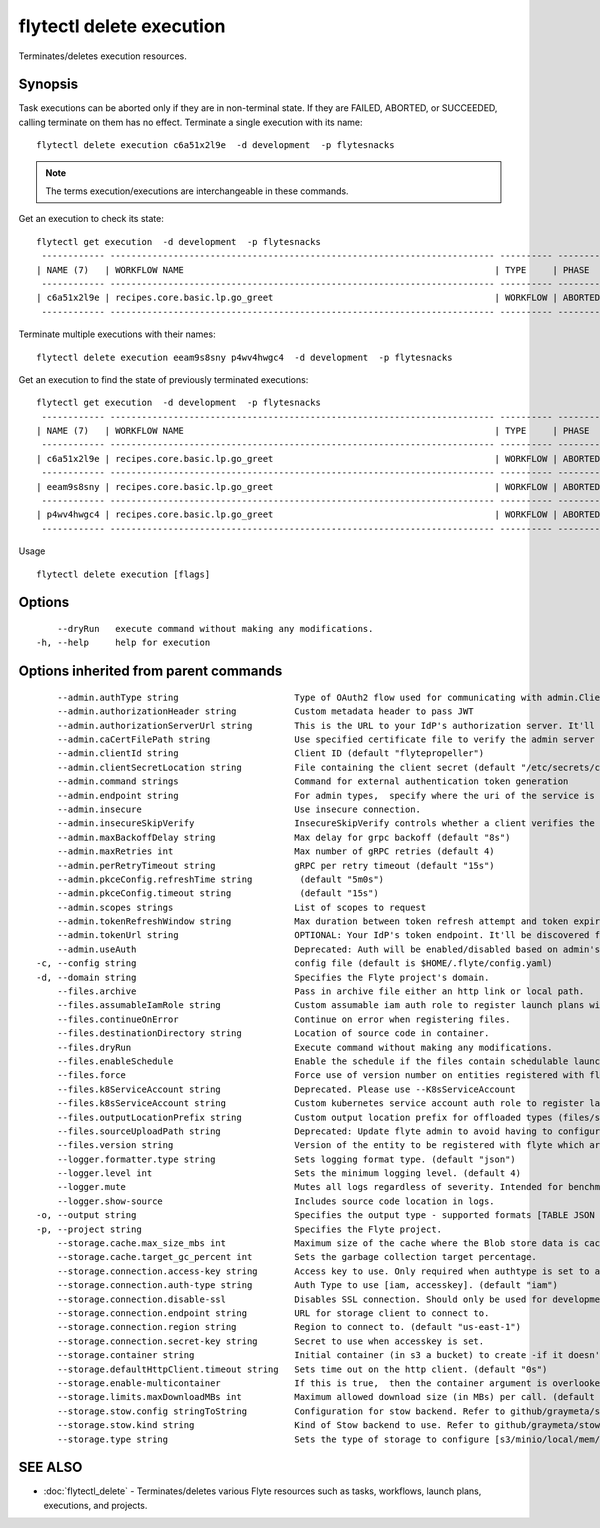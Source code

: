 .. _flytectl_delete_execution:

flytectl delete execution
-------------------------

Terminates/deletes execution resources.

Synopsis
~~~~~~~~



Task executions can be aborted only if they are in non-terminal state. If they are FAILED, ABORTED, or SUCCEEDED, calling terminate on them has no effect.
Terminate a single execution with its name:

::

 flytectl delete execution c6a51x2l9e  -d development  -p flytesnacks

.. note::
    The terms execution/executions are interchangeable in these commands.

Get an execution to check its state:

::

 flytectl get execution  -d development  -p flytesnacks
  ------------ ------------------------------------------------------------------------- ---------- ----------- -------------------------------- --------------- 
 | NAME (7)   | WORKFLOW NAME                                                           | TYPE     | PHASE     | STARTED                        | ELAPSED TIME  |
  ------------ ------------------------------------------------------------------------- ---------- ----------- -------------------------------- --------------- 
 | c6a51x2l9e | recipes.core.basic.lp.go_greet                                          | WORKFLOW | ABORTED   | 2021-02-17T08:13:04.680476300Z | 15.540361300s |
  ------------ ------------------------------------------------------------------------- ---------- ----------- -------------------------------- --------------- 

Terminate multiple executions with their names:
::

 flytectl delete execution eeam9s8sny p4wv4hwgc4  -d development  -p flytesnacks

Get an execution to find the state of previously terminated executions:

::

 flytectl get execution  -d development  -p flytesnacks
  ------------ ------------------------------------------------------------------------- ---------- ----------- -------------------------------- --------------- 
 | NAME (7)   | WORKFLOW NAME                                                           | TYPE     | PHASE     | STARTED                        | ELAPSED TIME  |
  ------------ ------------------------------------------------------------------------- ---------- ----------- -------------------------------- --------------- 
 | c6a51x2l9e | recipes.core.basic.lp.go_greet                                          | WORKFLOW | ABORTED   | 2021-02-17T08:13:04.680476300Z | 15.540361300s |
  ------------ ------------------------------------------------------------------------- ---------- ----------- -------------------------------- --------------- 
 | eeam9s8sny | recipes.core.basic.lp.go_greet                                          | WORKFLOW | ABORTED   | 2021-02-17T08:14:04.803084100Z | 42.306385500s |
  ------------ ------------------------------------------------------------------------- ---------- ----------- -------------------------------- --------------- 
 | p4wv4hwgc4 | recipes.core.basic.lp.go_greet                                          | WORKFLOW | ABORTED   | 2021-02-17T08:14:27.476307400Z | 19.727504400s |
  ------------ ------------------------------------------------------------------------- ---------- ----------- -------------------------------- --------------- 

Usage


::

  flytectl delete execution [flags]

Options
~~~~~~~

::

      --dryRun   execute command without making any modifications.
  -h, --help     help for execution

Options inherited from parent commands
~~~~~~~~~~~~~~~~~~~~~~~~~~~~~~~~~~~~~~

::

      --admin.authType string                      Type of OAuth2 flow used for communicating with admin.ClientSecret, Pkce, ExternalCommand are valid values (default "ClientSecret")
      --admin.authorizationHeader string           Custom metadata header to pass JWT
      --admin.authorizationServerUrl string        This is the URL to your IdP's authorization server. It'll default to Endpoint
      --admin.caCertFilePath string                Use specified certificate file to verify the admin server peer.
      --admin.clientId string                      Client ID (default "flytepropeller")
      --admin.clientSecretLocation string          File containing the client secret (default "/etc/secrets/client_secret")
      --admin.command strings                      Command for external authentication token generation
      --admin.endpoint string                      For admin types,  specify where the uri of the service is located.
      --admin.insecure                             Use insecure connection.
      --admin.insecureSkipVerify                   InsecureSkipVerify controls whether a client verifies the server's certificate chain and host name. Caution : shouldn't be use for production usecases'
      --admin.maxBackoffDelay string               Max delay for grpc backoff (default "8s")
      --admin.maxRetries int                       Max number of gRPC retries (default 4)
      --admin.perRetryTimeout string               gRPC per retry timeout (default "15s")
      --admin.pkceConfig.refreshTime string         (default "5m0s")
      --admin.pkceConfig.timeout string             (default "15s")
      --admin.scopes strings                       List of scopes to request
      --admin.tokenRefreshWindow string            Max duration between token refresh attempt and token expiry. (default "0s")
      --admin.tokenUrl string                      OPTIONAL: Your IdP's token endpoint. It'll be discovered from flyte admin's OAuth Metadata endpoint if not provided.
      --admin.useAuth                              Deprecated: Auth will be enabled/disabled based on admin's dynamically discovered information.
  -c, --config string                              config file (default is $HOME/.flyte/config.yaml)
  -d, --domain string                              Specifies the Flyte project's domain.
      --files.archive                              Pass in archive file either an http link or local path.
      --files.assumableIamRole string              Custom assumable iam auth role to register launch plans with.
      --files.continueOnError                      Continue on error when registering files.
      --files.destinationDirectory string          Location of source code in container.
      --files.dryRun                               Execute command without making any modifications.
      --files.enableSchedule                       Enable the schedule if the files contain schedulable launchplan.
      --files.force                                Force use of version number on entities registered with flyte.
      --files.k8ServiceAccount string              Deprecated. Please use --K8sServiceAccount
      --files.k8sServiceAccount string             Custom kubernetes service account auth role to register launch plans with.
      --files.outputLocationPrefix string          Custom output location prefix for offloaded types (files/schemas).
      --files.sourceUploadPath string              Deprecated: Update flyte admin to avoid having to configure storage access from flytectl.
      --files.version string                       Version of the entity to be registered with flyte which are un-versioned after serialization.
      --logger.formatter.type string               Sets logging format type. (default "json")
      --logger.level int                           Sets the minimum logging level. (default 4)
      --logger.mute                                Mutes all logs regardless of severity. Intended for benchmarks/tests only.
      --logger.show-source                         Includes source code location in logs.
  -o, --output string                              Specifies the output type - supported formats [TABLE JSON YAML DOT DOTURL]. NOTE: dot, doturl are only supported for Workflow (default "TABLE")
  -p, --project string                             Specifies the Flyte project.
      --storage.cache.max_size_mbs int             Maximum size of the cache where the Blob store data is cached in-memory. If not specified or set to 0,  cache is not used
      --storage.cache.target_gc_percent int        Sets the garbage collection target percentage.
      --storage.connection.access-key string       Access key to use. Only required when authtype is set to accesskey.
      --storage.connection.auth-type string        Auth Type to use [iam, accesskey]. (default "iam")
      --storage.connection.disable-ssl             Disables SSL connection. Should only be used for development.
      --storage.connection.endpoint string         URL for storage client to connect to.
      --storage.connection.region string           Region to connect to. (default "us-east-1")
      --storage.connection.secret-key string       Secret to use when accesskey is set.
      --storage.container string                   Initial container (in s3 a bucket) to create -if it doesn't exist-.'
      --storage.defaultHttpClient.timeout string   Sets time out on the http client. (default "0s")
      --storage.enable-multicontainer              If this is true,  then the container argument is overlooked and redundant. This config will automatically open new connections to new containers/buckets as they are encountered
      --storage.limits.maxDownloadMBs int          Maximum allowed download size (in MBs) per call. (default 2)
      --storage.stow.config stringToString         Configuration for stow backend. Refer to github/graymeta/stow (default [])
      --storage.stow.kind string                   Kind of Stow backend to use. Refer to github/graymeta/stow
      --storage.type string                        Sets the type of storage to configure [s3/minio/local/mem/stow]. (default "s3")

SEE ALSO
~~~~~~~~

* :doc:`flytectl_delete` 	 - Terminates/deletes various Flyte resources such as tasks, workflows, launch plans, executions, and projects.

